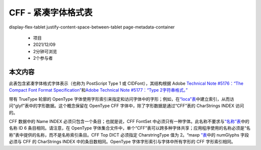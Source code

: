 .. _cff--compact-font-format-table:

CFF - 紧凑字体格式表
====================

.. container::
display-flex-tablet justify-content-space-between-tablet page-metadata-container

   -  项目
   -  2021/12/09
   -  2分钟可浏览
   -  2个参与者

   .. container:: display-flex
      :name: user-feedback

本文内容
~~~~~~~~

此表包含紧凑字体格式字体表示（也称为 PostScript Type 1 或
CIDFont），其结构根据 Adob​​e `Technical Note #5176：“The Compact Font
Format
Specification” <http://partners.adobe.com/public/developer/en/font/5176.CFF.pdf>`__\ 和\ `Adob​​e
Technical Note #5177：“Type
2字符串格式。” <http://partners.adobe.com/public/developer/en/font/5177.Type2.pdf>`__

带有 TrueType 轮廓的 OpenType
字体使用字形索引来指定和访问字体中的字形；例如，在\ `“loca”表 <loca>`__\ 中建立索引，从而访问“glyf”表中的字形数据。这个概念保留在
OpenType CFF 字体中，除了字形数据是通过“CFF”表的 CharStrings INDEX
访问的。

CFF 数据中的 Name INDEX 必须只包含一个条目；也就是说，CFF FontSet
中必须只有一种字体。此名称不要求与\ `“名称”表 <name>`__\ 中的名称 ID 6
条目相同。请注意，在 OpenType
字体集合文件中，单个“CFF”表可以跨多种字体共享；应用程序使用的名称必须是“名称”表中提供的名称，而不是名称索引条目。CFF
Top DICT 必须指定 CharstringType 值为 2。“maxp `”表 <maxp>`__\ 中的
numGlyphs 字段必须与 CFF 的 CharStrings INDEX 中的条目数相同。OpenType
字体字形索引与字体中所有字形的 CFF 字形索引相同。
